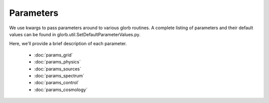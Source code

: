 Parameters
==========
We use kwargs to pass parameters around to various glorb routines. A complete
listing of parameters and their default values can be found in 
glorb.util.SetDefaultParameterValues.py. 

Here, we'll provide a brief description of each parameter.

 * :doc:`params_grid`
 * :doc:`params_physics`
 * :doc:`params_sources`
 * :doc:`params_spectrum`
 * :doc:`params_control`
 * :doc:`params_cosmology`



